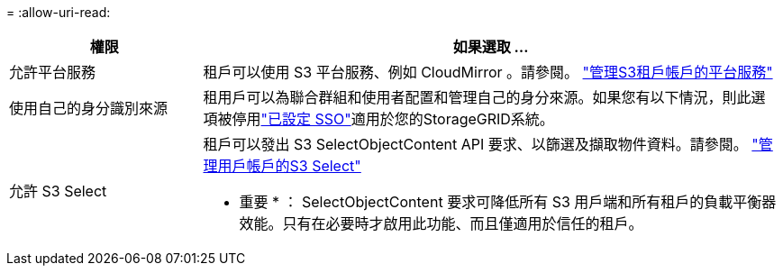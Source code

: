 = 
:allow-uri-read: 


[cols="1a,3a"]
|===
| 權限 | 如果選取 ... 


 a| 
允許平台服務
 a| 
租戶可以使用 S3 平台服務、例如 CloudMirror 。請參閱。 link:../admin/manage-platform-services-for-tenants.html["管理S3租戶帳戶的平台服務"]



 a| 
使用自己的身分識別來源
 a| 
租用戶可以為聯合群組和使用者配置和管理自己的身分來源。如果您有以下情況，則此選項被停用link:../admin/how-sso-works.html["已設定 SSO"]適用於您的StorageGRID系統。



 a| 
允許 S3 Select
 a| 
租戶可以發出 S3 SelectObjectContent API 要求、以篩選及擷取物件資料。請參閱。 link:../admin/manage-s3-select-for-tenant-accounts.html["管理用戶帳戶的S3 Select"]

* 重要 * ： SelectObjectContent 要求可降低所有 S3 用戶端和所有租戶的負載平衡器效能。只有在必要時才啟用此功能、而且僅適用於信任的租戶。

|===